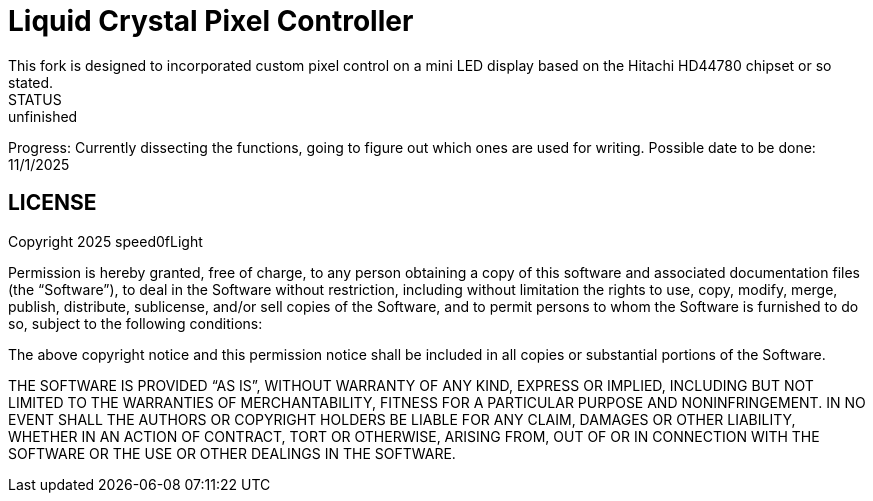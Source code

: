 # Liquid Crystal Pixel Controller
This fork is designed to incorporated custom pixel control on a mini LED display based on the Hitachi HD44780 chipset or so stated.
STATUS: unfinished 
Progress: Currently dissecting the functions, going to figure out which ones are used for writing.
Possible date to be done: 11/1/2025


## LICENSE
Copyright 2025 speed0fLight

Permission is hereby granted, free of charge, to any person obtaining a copy of this software and associated documentation files (the “Software”), to deal in the Software without restriction, including without limitation the rights to use, copy, modify, merge, publish, distribute, sublicense, and/or sell copies of the Software, and to permit persons to whom the Software is furnished to do so, subject to the following conditions:

The above copyright notice and this permission notice shall be included in all copies or substantial portions of the Software.

THE SOFTWARE IS PROVIDED “AS IS”, WITHOUT WARRANTY OF ANY KIND, EXPRESS OR IMPLIED, INCLUDING BUT NOT LIMITED TO THE WARRANTIES OF MERCHANTABILITY, FITNESS FOR A PARTICULAR PURPOSE AND NONINFRINGEMENT. IN NO EVENT SHALL THE AUTHORS OR COPYRIGHT HOLDERS BE LIABLE FOR ANY CLAIM, DAMAGES OR OTHER LIABILITY, WHETHER IN AN ACTION OF CONTRACT, TORT OR OTHERWISE, ARISING FROM, OUT OF OR IN CONNECTION WITH THE SOFTWARE OR THE USE OR OTHER DEALINGS IN THE SOFTWARE.
